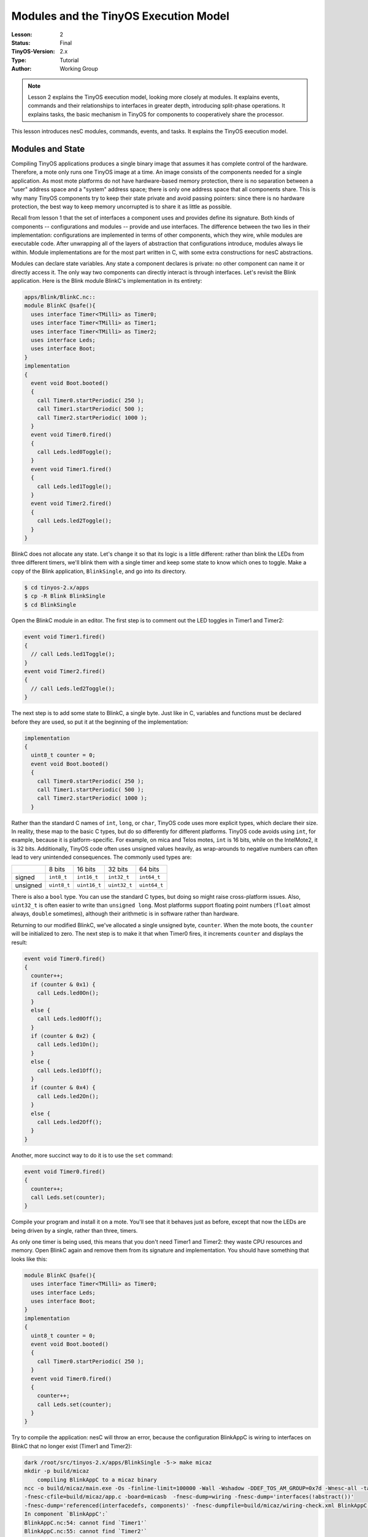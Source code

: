 ===================================================================
Modules and the TinyOS Execution Model
===================================================================


:Lesson: 2
:Status: Final
:TinyOS-Version: 2.x
:Type: Tutorial
:Author: Working Group 

.. Note::

   Lesson 2 explains the TinyOS execution model, looking more closely at modules. 
   It explains events, commands and their relationships to interfaces in greater depth, introducing split-phase operations. 
   It explains tasks, the basic mechanism in TinyOS for components to cooperatively share the processor.


This lesson introduces nesC modules, commands, events, and tasks. It
explains the TinyOS execution model.

.. _modules_and_state:

Modules and State
=================

Compiling TinyOS applications produces a single binary image that
assumes it has complete control of the hardware. Therefore, a mote only
runs one TinyOS image at a time. An image consists of the components
needed for a single application. As most mote platforms do not have
hardware-based memory protection, there is no separation between a
"user" address space and a "system" address space; there is only one
address space that all components share. This is why many TinyOS
components try to keep their state private and avoid passing pointers:
since there is no hardware protection, the best way to keep memory
uncorrupted is to share it as little as possible.

Recall from lesson 1 that the set of interfaces a component uses and
provides define its signature. Both kinds of components --
configurations and modules -- provide and use interfaces. The difference
between the two lies in their implementation: configurations are
implemented in terms of other components, which they wire, while modules
are executable code. After unwrapping all of the layers of abstraction
that configurations introduce, modules always lie within. Module
implementations are for the most part written in C, with some extra
constructions for nesC abstractions.

Modules can declare state variables. Any state a component declares is
private: no other component can name it or directly access it. The only
way two components can directly interact is through interfaces. Let's
revisit the Blink application. Here is the Blink module BlinkC's
implementation in its entirety:

.. code-block:: nesc

  apps/Blink/BlinkC.nc::
  module BlinkC @safe(){
    uses interface Timer<TMilli> as Timer0;
    uses interface Timer<TMilli> as Timer1;
    uses interface Timer<TMilli> as Timer2;
    uses interface Leds;
    uses interface Boot;
  }
  implementation
  {
    event void Boot.booted()
    {
      call Timer0.startPeriodic( 250 );
      call Timer1.startPeriodic( 500 );
      call Timer2.startPeriodic( 1000 );
    }
    event void Timer0.fired()
    {
      call Leds.led0Toggle();
    }
    event void Timer1.fired()
    {
      call Leds.led1Toggle();
    }
    event void Timer2.fired()
    {
      call Leds.led2Toggle();
    }
  }


BlinkC does not allocate any state. Let's change it so that its logic is
a little different: rather than blink the LEDs from three different
timers, we'll blink them with a single timer and keep some state to know
which ones to toggle. Make a copy of the Blink application,
``BlinkSingle``, and go into its directory.

.. code-block:: bash

  $ cd tinyos-2.x/apps
  $ cp -R Blink BlinkSingle
  $ cd BlinkSingle

Open the BlinkC module in an editor. The first step is to comment out
the LED toggles in Timer1 and Timer2:

.. code-block:: nesc

    event void Timer1.fired()
    {
      // call Leds.led1Toggle();
    }
    event void Timer2.fired()
    {
      // call Leds.led2Toggle();
    }

The next step is to add some state to BlinkC, a single byte. Just like
in C, variables and functions must be declared before they are used, so
put it at the beginning of the implementation:

.. code-block:: nesc

  implementation
  {
    uint8_t counter = 0;
    event void Boot.booted()
    {
      call Timer0.startPeriodic( 250 );
      call Timer1.startPeriodic( 500 );
      call Timer2.startPeriodic( 1000 );
    }

Rather than the standard C names of ``int``, ``long``, or ``char``,
TinyOS code uses more explicit types, which declare their size. In
reality, these map to the basic C types, but do so differently for
different platforms. TinyOS code avoids using ``int``, for example,
because it is platform-specific. For example, on mica and Telos motes,
``int`` is 16 bits, while on the IntelMote2, it is 32 bits.
Additionally, TinyOS code often uses unsigned values heavily, as
wrap-arounds to negative numbers can often lead to very unintended
consequences. The commonly used types are:

======== =========== ============ ============ ============
\        8 bits      16 bits      32 bits      64 bits
signed   ``int8_t``  ``int16_t``  ``int32_t``  ``int64_t``
unsigned ``uint8_t`` ``uint16_t`` ``uint32_t`` ``uint64_t``
======== =========== ============ ============ ============

There is also a ``bool`` type. You can use the standard C types, but
doing so might raise cross-platform issues. Also, ``uint32_t`` is often
easier to write than ``unsigned long``. Most platforms support floating
point numbers (``float`` almost always, ``double`` sometimes), although
their arithmetic is in software rather than hardware.

Returning to our modified BlinkC, we've allocated a single unsigned
byte, ``counter``. When the mote boots, the ``counter`` will be
initialized to zero. The next step is to make it that when Timer0 fires,
it increments ``counter`` and displays the result:

.. code-block:: nesc

    event void Timer0.fired()
    {
      counter++;
      if (counter & 0x1) {
        call Leds.led0On();
      }
      else {
        call Leds.led0Off();
      }
      if (counter & 0x2) {
        call Leds.led1On();
      }
      else {
        call Leds.led1Off();
      }
      if (counter & 0x4) {
        call Leds.led2On();
      }
      else {
        call Leds.led2Off();
      }
    }

Another, more succinct way to do it is to use the ``set`` command:

.. code-block:: nesc

    event void Timer0.fired()
    {
      counter++;
      call Leds.set(counter);
    }

Compile your program and install it on a mote. You'll see that it
behaves just as before, except that now the LEDs are being driven by a
single, rather than three, timers.

As only one timer is being used, this means that you don't need Timer1
and Timer2: they waste CPU resources and memory. Open BlinkC again and
remove them from its signature and implementation. You should have
something that looks like this:

.. code-block:: nesc

  module BlinkC @safe(){
    uses interface Timer<TMilli> as Timer0;
    uses interface Leds;
    uses interface Boot;
  }
  implementation
  {
    uint8_t counter = 0;
    event void Boot.booted()
    {
      call Timer0.startPeriodic( 250 );
    }
    event void Timer0.fired()
    {
      counter++;
      call Leds.set(counter);
    }
  }

Try to compile the application: nesC will throw an error, because the
configuration BlinkAppC is wiring to interfaces on BlinkC that no longer
exist (Timer1 and Timer2):

.. code-block:: bash

  dark /root/src/tinyos-2.x/apps/BlinkSingle -5-> make micaz
  mkdir -p build/micaz
      compiling BlinkAppC to a micaz binary
  ncc -o build/micaz/main.exe -Os -finline-limit=100000 -Wall -Wshadow -DDEF_TOS_AM_GROUP=0x7d -Wnesc-all -target=micaz
  -fnesc-cfile=build/micaz/app.c -board=micasb  -fnesc-dump=wiring -fnesc-dump='interfaces(!abstract())'
  -fnesc-dump='referenced(interfacedefs, components)' -fnesc-dumpfile=build/micaz/wiring-check.xml BlinkAppC.nc -lm
  In component `BlinkAppC':`
  BlinkAppC.nc:54: cannot find `Timer1'`
  BlinkAppC.nc:55: cannot find `Timer2'`
  make: *** [exe0] Error 1

Open BlinkAppC and remove the two Timers and their wirings. Compile the
application:

.. code-block:: bash

  mkdir -p build/micaz
      compiling BlinkAppC to a micaz binary
  ncc -o build/micaz/main.exe -Os -finline-limit=100000 -Wall -Wshadow -DDEF_TOS_AM_GROUP=0x7d -Wnesc-all -target=micaz
  -fnesc-cfile=build/micaz/app.c -board=micasb  -fnesc-dump=wiring -fnesc-dump='interfaces(!abstract())'
  -fnesc-dump='referenced(interfacedefs, components)' -fnesc-dumpfile=build/micaz/wiring-check.xml BlinkAppC.nc -lm
      compiled BlinkAppC to build/micaz/main.exe
              2428 bytes in ROM
                39 bytes in RAM
  avr-objcopy --output-target=srec build/micaz/main.exe build/micaz/main.srec
  avr-objcopy --output-target=ihex build/micaz/main.exe build/micaz/main.ihex
      writing TOS image

If you compare the ROM and RAM sizes with the unmodified Blink
application, you should see that they are a bit smaller: TinyOS is only
allocating state for a single timer, and there is event code for only
one timer.

.. _interfaces_commands_and_events:

Interfaces, Commands, and Events
================================

Go back to ``tinyos-main/apps/Blink``. In lesson 1 we learned that if a
component uses an interface, it can call the interface's commands and
must implement handlers for its events. We also saw that the BlinkC
component uses the Timer, Leds, and Boot interfaces. Let's take a look
at those interfaces:

.. code-block:: nesc

  tos/interfaces/Boot.nc:
  interface Boot {
    event void booted();
  }

  tos/interfaces/Leds.nc:
  interface Leds {
    /**
     * Turn LED n on, off, or toggle its present state.
     */
    async command void led0On();
    async command void led0Off();
    async command void led0Toggle();
    async command void led1On();
    async command void led1Off();
    async command void led1Toggle();
    async command void led2On();
    async command void led2Off();
    async command void led2Toggle();
    /**
     * Get/Set the current LED settings as a bitmask. Each bit corresponds to
     * whether an LED is on; bit 0 is LED 0, bit 1 is LED 1, etc.
     */
    async command uint8_t get();
    async command void set(uint8_t val);
  }

  tos/lib/timer/Timer.nc: 
  interface Timer
  {
    // basic interface
    command void startPeriodic( uint32_t dt );
    command void startOneShot( uint32_t dt );
    command void stop();
    event void fired();
    // extended interface omitted (all commands)
  }

Looking over the interfaces for ``Boot``, ``Leds``, and ``Timer``, we
can see that since ``BlinkC`` uses those interfaces it must implement
handlers for the ``Boot.booted()`` event, and the ``Timer.fired()``
event. The ``Leds`` interface signature does not include any events, so
``BlinkC`` need not implement any in order to call the Leds commands.
Here, again, is ``BlinkC``'s implementation of ``Boot.booted()``:

.. code-block:: nesc

  apps/Blink/BlinkC.nc:
    event void Boot.booted()
    {
      call Timer0.startPeriodic( 250 );
      call Timer1.startPeriodic( 500 );
      call Timer2.startPeriodic( 1000 );
    }

``BlinkC`` uses 3 instances of the TimerMilliC component, wired to the
interfaces ``Timer0``, ``Timer1``, and ``Timer2``. The ``Boot.booted()``
event handler starts each instance. The parameter to ``startPeriodic()``
specifies the period in milliseconds after which the timer will fire
(it's millseconds because of the in the interface). Because the timer is
started using the ``startPeriodic()`` command, the timer will be reset
after firing such that the ``fired()`` event is triggered every n
milliseconds.

Invoking an interface command requires the ``call`` keyword, and
invoking an interface event requires the ``signal`` keyword. BlinkC does
not provide any interfaces, so its code does not have any signal
statements: in a later lesson, we'll look at the boot sequence, which
signals the Boot.booted() event.

Next, look at the implementation of the ``Timer.fired()``:

.. code-block:: nesc

  apps/Blink/BlinkC.nc:
    event void Timer0.fired()
    {
      call Leds.led0Toggle();
    }
    event void Timer1.fired()
    {
      call Leds.led1Toggle();
    }
    event void Timer2.fired()
    {
      call Leds.led2Toggle();
    }
  }

Because it uses three instances of the Timer interface, ``BlinkC`` must
implement three instances of ``Timer.fired()`` event. When implementing
or invoking an interface function, the function name is always
*interface*.\ *function*. As BlinkC's three Timer instances are named
``Timer0``, ``Timer1``, and ``Timer2``, it implements the three
functions ``Timer0.fired``, ``Timer1.fired``, and ``Timer2.fired``.

.. _tinyos_execution_model_tasks:

TinyOS Execution Model: Tasks
=============================

All of the code we've looked at so far is *synchronous*. It runs in a
single execution context and does not have any kind of pre-emption. That
is, when synchronous (sync) code starts running, it does not relinquish
the CPU to other sync code until it completes. This simple mechanism
allows the TinyOS scheduler to minimize its RAM consumption and keeps
sync code very simple. However, it means that if one piece of sync code
runs for a long time, it prevents other sync code from running, which
can adversely affect system responsiveness. For example, a long-running
piece of code can increase the time it takes for a mote to respond to a
packet.

So far, all of the examples we've looked at have been direct function
calls. System components, such as the boot sequence or timers, signal
events to a component, which takes some action (perhaps calling a
command) and returns. In most cases, this programming approach works
well. Because sync code is non-preemptive, however, this approach does
not work well for large computations. A component needs to be able to
split a large computation into smaller parts, which can be executed one
at a time. Also, there are times when a component needs to do something,
but it's fine to do it a little later. Giving TinyOS the ability to
defer the computation until later can let it deal with everything else
that's waiting first.

**Tasks** enable components to perform general-purpose "background"
processing in an application. A task is a function which a component
tells TinyOS to run later, rather than now. The closest analogies in
traditional operating systems are `interrupt bottom
halves <http://www.tldp.org/LDP/tlk/kernel/kernel.html>`__ and deferred
procedure calls.

Make a copy of the Blink application, and call it BlinkTask:

.. code-block:: bash

  $ cd tinyos-2.x/apps
  $ cp -R Blink BlinkTask
  $ cd BlinkTask

Open ``BlinkC.nc``. Currently, the event handler for ``Timer0.fired()``
is:

.. code-block:: nesc

  event void Timer0.fired() {
    dbg("BlinkC", "Timer 0 fired @ %s\n", sim_time_string());
    call Leds.led0Toggle();
  }

Let's change it so that it does a bit of work, enough that we'll be able
to see how long it runs. In terms of a mote, the rate at which we can
see things (about 24 Hz, or 40 ms) is slow: the micaZ and Telos can send
about 20 packets in that time. So this example is really exaggerated,
but it's also simple enough that you can observe it with the naked eye.
Change the handler to be this:

.. code-block:: nesc

  event void Timer0.fired() {
    uint32_t i;
    dbg("BlinkC", "Timer 0 fired @ %s\n", sim_time_string());
    for (i = 0; i < 400001; i++) {
      call Leds.led0Toggle();
    }
  }

This will cause the timer to toggle 400,001 times, rather than once.
Because the number is odd, it will have the end result of a single
toggle, with a bit of flickering in-between. Compile and install the
program. You'll see that Led 0 introduces so much latency in the Led 1
and Led 2 toggles that you never see a situation where only one is on.
On TelosB motes, this long running task can cause the Timer stack to
completely skip events (try setting the count to 200,001 or 100,001).

The problem is that this computation is interfering with the timer's
operation. What we'd like to do is tell TinyOS to execute the
computation later. We can accomplish this with a **task**.

A task is declared in your implementation module using the syntax

.. code-block:: nesc

    task void taskname() { ... }

where ``taskname()`` is whatever symbolic name you want to assign to the
task. Tasks must return ``void`` and may not take any arguments. To
dispatch a task for (later) execution, use the syntax

.. code-block:: nesc

    post taskname();

A component can post a task in a command, an event, or a task. Because
they are the root of a call graph, a tasks can safely both call commands
and signal events. We will see later that, by convention, commands do
not signal events to avoid creating recursive loops across component
boundaries (e.g., if command X in component 1 signals event Y in
component 2, which itself calls command X in component 1). These loops
would be hard for the programmer to detect (as they depend on how the
application is wired) and would lead to large stack usage.

Modify BlinkC to perform the loop in a task:

.. code-block:: nesc

  task void computeTask() {
    uint32_t i;
    for (i = 0; i < 400001; i++) {}
  }
  event void Timer0.fired() {
    call Leds.led0Toggle();
    post computeTask();
  }

Telos platforms will still struggle, but mica platforms will operate OK.

The ``post`` operation places the task on an internal **task queue**
which is processed in FIFO order. When a task is executed, it runs to
completion before the next task is run. Therefore, and as the above
examples showed, a task should not run for long periods of time. Tasks
do not preempt each other, but a task can be preempted by a hardware
interrupts (which we haven't seen yet). If you need to run a series of
long operations, you should dispatch a separate task for each operation,
rather than using one big task. The ``post`` operation returns an
``error_t``, whose value is either ``SUCCESS`` or ``FAIL``. A post fails
if and only if the task is already pending to run (it has been posted
successfully and has not been invoked yet)
The task semantics have changed significantly from tinyos-2.x. In 1.x,
a task could be posted more than once and a post could fail if the task
queue were full. In 2.x, a basic post will only fail if that task has
already been posted and has not started execution. So a task can always run,
but can only have one outstanding post at any time.
If a component needs to post task several times,
then the end of the task logic can repost itself as need be.

For example, try this:

.. code-block:: nesc

  uint32_t i;
  task void computeTask() {
    uint32_t start = i;
    for (;i < start + 10000 && i < 400001; i++) {}
    if (i >= 400000) {
      i = 0;
    }
    else {
      post computeTask();
    }
  }

This code breaks the compute task up into many smaller tasks. Each
invocation of computeTask runs through 10,000 iterations of the loop. If
it hasn't completed all 400,001 iterations, it reposts itself. Compile
this code and run it; it will run fine on both Telos and mica-family
motes.

Note that using a task in this way required including another variable
(``i``) in the component. Because computeTask() returns after 10,000
iterations, it needs somewhere to store its state for the next
invocation. In this situation, ``i`` is acting as a static function
variable often does in C. However, as nesC component state is completely
private, using the ``static`` keyword to limit naming scope is not as
useful. This code, for example, is equivalent:

.. code-block:: nesc

  task void computeTask() {
    static uint32_t i;
    uint32_t start = i;
    for (;i < start + 10000 && i < 400001; i++) {}
    if (i >= 400000) {
      i = 0;
    }
    else {
      post computeTask();
    }
  }

.. _internal_functions:

Internal Functions
==================

Commands and events are the only way that a function in a component can
be made callable by another component. There are situations when a
component wants private functions for its own internal use. A component
can define standard C functions, which other components cannot name and
therefore cannot invoke directly. While these functions do not have the
``command`` or ``event`` modifier, they can freely call commands or
signal events. For example, this is perfectly reasonable nesC code:

.. code-block:: nesc

  module BlinkC {
    uses interface Timer<TMilli> as Timer0;
    uses interface Timer<TMilli> as Timer1;
    uses interface Timer<TMilli> as Timer2;
    uses interface Leds;
    uses interface Boot;
  }
  implementation
  {
    void startTimers() {
      call Timer0.startPeriodic( 250 );
      call Timer1.startPeriodic( 500 );
      call Timer2.startPeriodic( 1000 );
    }
    event void Boot.booted()
    {
      startTimers();
    }
    event void Timer0.fired()
    {
      call Leds.led0Toggle();
    }
    event void Timer1.fired()
    {
      call Leds.led1Toggle();
    }
    event void Timer2.fired()
    {
      call Leds.led2Toggle();
    }
  }

Internal functions act just like C functions: they don't need the
``call`` or ``signal`` keywords.

.. _split_phase_operations:

Split-Phase Operations
======================

Because nesC interfaces are wired at compile time, callbacks (events) in
TinyOS are very efficient. In most C-like languages, callbacks have to
be registered at run-time with a function pointer. This can prevent the
compiler from being able to optimize code across callback call paths.
Since they are wired statically in nesC, the compiler knows exactly what
functions are called where and can optimize heavily.

The ability to optimize across component boundaries is very important in
TinyOS, because it has no blocking operations. Instead, every
long-running operation is **split-phase**. In a blocking system, when a
program calls a long-running operation, the call does not return until
the operation is complete: the program blocks. In a split-phase system,
when a program calls a long-running operation, the call returns
immediately, and the called abstraction issues a callback when it
completes. This approach is called split-phase because it splits
invocation and completion into two separate phases of execution. Here is
a simple example of the difference between the two:


**Blocking**

.. code-block:: nesc

  if (send() == SUCCESS) {
    sendCount++;
  }

**Split-Phase**

.. code-block:: nesc

  // start phase
  send();
  //completion phase
  void sendDone(error_t err) {
    if (err == SUCCESS) {
      sendCount++;
    }
  }


Split-phase code is often a bit more verbose and complex than sequential
code. But it has several advantages. First, split-phase calls do not tie
up stack memory while they are executing. Second, they keep the system
responsive: there is never a situation when an application needs to take
an action but all of its threads are tied up in blocking calls. Third,
it tends to reduce stack utilization, as creating large variables on the
stack is rarely necessary.

Split-phase interfaces enable a TinyOS component to easily start several
operations at once and have them execute in parallel. Also, split-phase
operations can save memory. This is because when a program calls a
blocking operation, all of the state it has stored on the call stack
(e.g., variables declared in functions) have to be saved. As determining
the exact size of the stack is difficult, operating systems often choose
a very conservative and therefore large size. Of course, if there is
data that has to be kept across the call, split-phase operations still
need to save it.

The command ``Timer.startOneShot`` is an example of a split-phase call.
The user of the Timer interface calls the command, which returns
immediately. Some time later (specified by the argument), the component
providing Timer signals ``Timer.fired``. In a system with blocking
calls, a program might use ``sleep()``:

**Blocking**

.. code-block:: nesc

  state = WAITING;
  op1();
  sleep(500);
  op2();
  state = RUNNING

**Split-phase**

.. code-block:: nesc

  state = WAITING;
  op1();
  call Timer.startOneShot(500);
  event void Timer.fired() {
    op2();
    state = RUNNING;
  }

In the next lesson, we'll look at one of the most basic split-phase
operations: sending packets.

.. _related_documentation:

Related Documentation
=====================

-  :doc:`TEP 102: Timers <../../teps/txt/tep102>`
-  :doc:`TEP 106: Schedulers and Tasks <../../teps/txt/tep106>`
